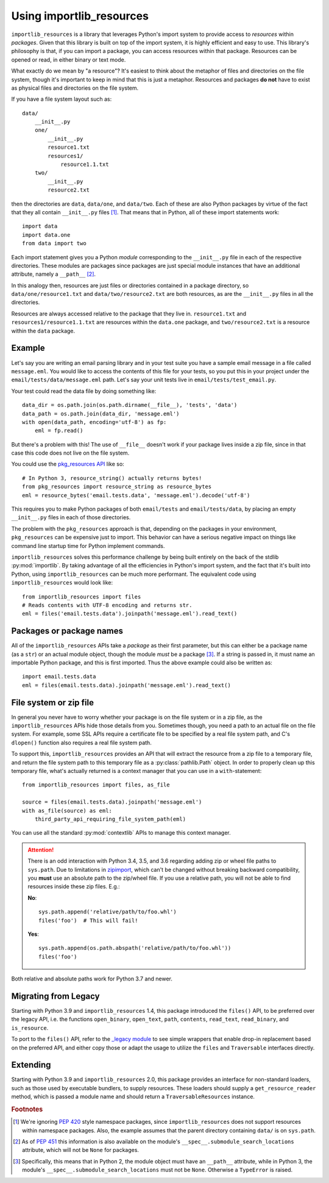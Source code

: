 .. _using:

===========================
 Using importlib_resources
===========================

``importlib_resources`` is a library that leverages Python's import system to
provide access to *resources* within *packages*.  Given that this library is
built on top of the import system, it is highly efficient and easy to use.
This library's philosophy is that, if you can import a package, you can access
resources within that package.  Resources can be opened or read, in either
binary or text mode.

What exactly do we mean by "a resource"?  It's easiest to think about the
metaphor of files and directories on the file system, though it's important to
keep in mind that this is just a metaphor.  Resources and packages **do not**
have to exist as physical files and directories on the file system.

If you have a file system layout such as::

    data/
        __init__.py
        one/
            __init__.py
            resource1.txt
            resources1/
                resource1.1.txt
        two/
            __init__.py
            resource2.txt

then the directories are ``data``, ``data/one``, and ``data/two``.  Each of
these are also Python packages by virtue of the fact that they all contain
``__init__.py`` files [#fn1]_.  That means that in Python, all of these import
statements work::

    import data
    import data.one
    from data import two

Each import statement gives you a Python *module* corresponding to the
``__init__.py`` file in each of the respective directories.  These modules are
packages since packages are just special module instances that have an
additional attribute, namely a ``__path__`` [#fn2]_.

In this analogy then, resources are just files or directories contained in a
package directory, so
``data/one/resource1.txt`` and ``data/two/resource2.txt`` are both resources,
as are the ``__init__.py`` files in all the directories.

Resources are always accessed relative to the package that they live in.
``resource1.txt`` and ``resources1/resource1.1.txt`` are resources within
the ``data.one`` package, and
``two/resource2.txt`` is a resource within the
``data`` package.


Example
=======

Let's say you are writing an email parsing library and in your test suite you
have a sample email message in a file called ``message.eml``.  You would like
to access the contents of this file for your tests, so you put this in your
project under the ``email/tests/data/message.eml`` path.  Let's say your unit
tests live in ``email/tests/test_email.py``.

Your test could read the data file by doing something like::

    data_dir = os.path.join(os.path.dirname(__file__), 'tests', 'data')
    data_path = os.path.join(data_dir, 'message.eml')
    with open(data_path, encoding='utf-8') as fp:
        eml = fp.read()

But there's a problem with this!  The use of ``__file__`` doesn't work if your
package lives inside a zip file, since in that case this code does not live on
the file system.

You could use the `pkg_resources API`_ like so::

    # In Python 3, resource_string() actually returns bytes!
    from pkg_resources import resource_string as resource_bytes
    eml = resource_bytes('email.tests.data', 'message.eml').decode('utf-8')

This requires you to make Python packages of both ``email/tests`` and
``email/tests/data``, by placing an empty ``__init__.py`` files in each of
those directories.

The problem with the ``pkg_resources`` approach is that, depending on the
packages in your environment, ``pkg_resources`` can be expensive
just to import.  This behavior
can have a serious negative impact on things like command line startup time
for Python implement commands.

``importlib_resources`` solves this performance challenge by being built
entirely on the back of the
stdlib :py:mod:`importlib`.  By taking advantage of all the efficiencies in
Python's import system, and the fact that it's built into Python, using
``importlib_resources`` can be much more performant.  The equivalent code
using ``importlib_resources`` would look like::

    from importlib_resources import files
    # Reads contents with UTF-8 encoding and returns str.
    eml = files('email.tests.data').joinpath('message.eml').read_text()


Packages or package names
=========================

All of the ``importlib_resources`` APIs take a *package* as their first
parameter, but this can either be a package name (as a ``str``) or an actual
module object, though the module *must* be a package [#fn3]_.  If a string is
passed in, it must name an importable Python package, and this is first
imported.  Thus the above example could also be written as::

    import email.tests.data
    eml = files(email.tests.data).joinpath('message.eml').read_text()


File system or zip file
=======================

In general you never have to worry whether your package is on the file system
or in a zip file, as the ``importlib_resources`` APIs hide those details from
you.  Sometimes though, you need a path to an actual file on the file system.
For example, some SSL APIs require a certificate file to be specified by a
real file system path, and C's ``dlopen()`` function also requires a real file
system path.

To support this, ``importlib_resources`` provides an API that will extract the
resource from a zip file to a temporary file, and return the file system path
to this temporary file as a :py:class:`pathlib.Path` object.  In order to
properly clean up this temporary file, what's actually returned is a context
manager that you can use in a ``with``-statement::

    from importlib_resources import files, as_file

    source = files(email.tests.data).joinpath('message.eml')
    with as_file(source) as eml:
        third_party_api_requiring_file_system_path(eml)

You can use all the standard :py:mod:`contextlib` APIs to manage this context
manager.

.. attention::

   There is an odd interaction with Python 3.4, 3.5, and 3.6 regarding adding
   zip or wheel file paths to ``sys.path``.  Due to limitations in `zipimport
   <https://docs.python.org/3/library/zipimport.html>`_, which can't be
   changed without breaking backward compatibility, you **must** use an
   absolute path to the zip/wheel file.  If you use a relative path, you will
   not be able to find resources inside these zip files.  E.g.:

   **No**::

       sys.path.append('relative/path/to/foo.whl')
       files('foo')  # This will fail!

   **Yes**::

       sys.path.append(os.path.abspath('relative/path/to/foo.whl'))
       files('foo')

Both relative and absolute paths work for Python 3.7 and newer.


Migrating from Legacy
=====================

Starting with Python 3.9 and ``importlib_resources`` 1.4, this package
introduced the ``files()`` API, to be preferred over the legacy API,
i.e. the functions ``open_binary``, ``open_text``, ``path``,
``contents``, ``read_text``, ``read_binary``, and ``is_resource``.

To port to the ``files()`` API, refer to the
`_legacy module <https://github.com/python/importlib_resources/blob/66ea2dc7eb12b1be2322b7ad002cefb12d364dff/importlib_resources/_legacy.py>`_
to see simple wrappers that enable drop-in replacement based on the
preferred API, and either copy those or adapt the usage to utilize the
``files`` and ``Traversable`` interfaces directly.


Extending
=========

Starting with Python 3.9 and ``importlib_resources`` 2.0, this package
provides an interface for non-standard loaders, such as those used by
executable bundlers, to supply resources. These loaders should supply a
``get_resource_reader`` method, which is passed a module name and
should return a ``TraversableResources`` instance.


.. rubric:: Footnotes

.. [#fn1] We're ignoring `PEP 420
          <https://www.python.org/dev/peps/pep-0420/>`_ style namespace
          packages, since ``importlib_resources`` does not support resources
          within namespace packages.  Also, the example assumes that the
          parent directory containing ``data/`` is on ``sys.path``.

.. [#fn2] As of `PEP 451 <https://www.python.org/dev/peps/pep-0451/>`_ this
          information is also available on the module's
          ``__spec__.submodule_search_locations`` attribute, which will not be
          ``None`` for packages.

.. [#fn3] Specifically, this means that in Python 2, the module object must
          have an ``__path__`` attribute, while in Python 3, the module's
          ``__spec__.submodule_search_locations`` must not be ``None``.
          Otherwise a ``TypeError`` is raised.


.. _`pkg_resources API`: http://setuptools.readthedocs.io/en/latest/pkg_resources.html#basic-resource-access
.. _`loader`: https://docs.python.org/3/reference/import.html#finders-and-loaders
.. _`ResourceReader`: https://docs.python.org/3.7/library/importlib.html#importlib.abc.ResourceReader
